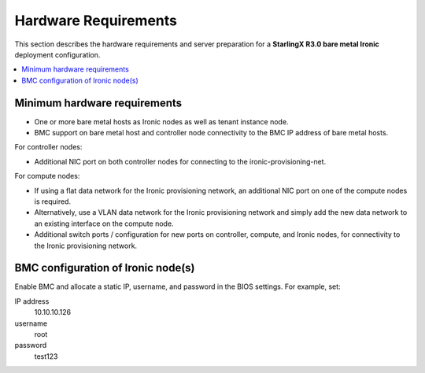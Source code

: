 =====================
Hardware Requirements
=====================

This section describes the hardware requirements and server preparation for a
**StarlingX R3.0 bare metal Ironic** deployment configuration.

.. contents::
   :local:
   :depth: 1

-----------------------------
Minimum hardware requirements
-----------------------------

* One or more bare metal hosts as Ironic nodes as well as tenant instance node.

* BMC support on bare metal host and controller node connectivity to the BMC IP
  address of bare metal hosts.

For controller nodes:

* Additional NIC port on both controller nodes for connecting to the
  ironic-provisioning-net.

For compute nodes:

* If using a flat data network for the Ironic provisioning network, an additional
  NIC port on one of the compute nodes is required.

* Alternatively, use a VLAN data network for the Ironic provisioning network and
  simply add the new data network to an existing interface on the compute node.

* Additional switch ports / configuration for new ports on controller, compute,
  and Ironic nodes, for connectivity to the Ironic provisioning network.

-----------------------------------
BMC configuration of Ironic node(s)
-----------------------------------

Enable BMC and allocate a static IP, username, and password in the BIOS settings.
For example, set:

IP address
  10.10.10.126

username
  root

password
  test123
